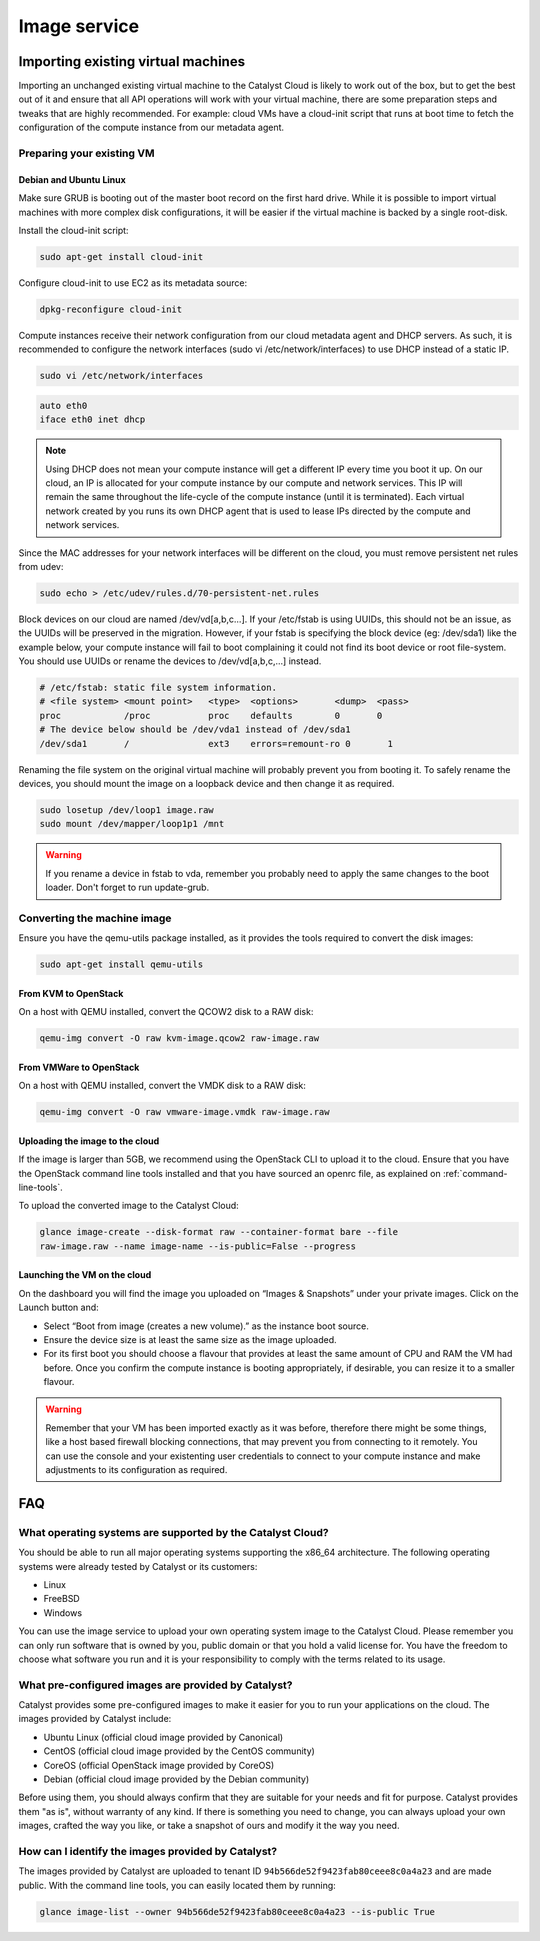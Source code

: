 #############
Image service
#############


***********************************
Importing existing virtual machines
***********************************

Importing an unchanged existing virtual machine to the Catalyst Cloud is likely
to work out of the box, but to get the best out of it and ensure that all API
operations will work with your virtual machine, there are some preparation
steps and tweaks that are highly recommended. For example: cloud VMs have a
cloud-init script that runs at boot time to fetch the configuration of the
compute instance from our metadata agent.

Preparing your existing VM
==========================

.. seealso::

  The OpenStack upstream documentation provides detailed instructions on how to
  prepare all major operating systems to run in the cloud:
  http://docs.openstack.org/image-guide/content/ch_creating_images_manually.html

Debian and Ubuntu Linux
-----------------------

Make sure GRUB is booting out of the master boot record on the first hard
drive. While it is possible to import virtual machines with more complex disk
configurations, it will be easier if the virtual machine is backed by a single
root-disk.

Install the cloud-init script:

.. code-block:: bash

  sudo apt-get install cloud-init

Configure cloud-init to use EC2 as its metadata source:

.. code-block:: bash

  dpkg-reconfigure cloud-init

Compute instances receive their network configuration from our cloud metadata
agent and DHCP servers. As such, it is recommended to configure the network
interfaces (sudo vi /etc/network/interfaces) to use DHCP instead of a static
IP.

.. code-block:: bash

  sudo vi /etc/network/interfaces

.. code-block:: bash

  auto eth0
  iface eth0 inet dhcp

.. note::

  Using DHCP does not mean your compute instance will get a different IP every
  time you boot it up. On our cloud, an IP is allocated for your compute
  instance by our compute and network services. This IP will remain the same
  throughout the life-cycle of the compute instance (until it is terminated). Each
  virtual network created by you runs its own DHCP agent that is used to lease
  IPs directed by the compute and network services.

Since the MAC addresses for your network interfaces will be different on the
cloud, you must remove persistent net rules from udev:

.. code-block:: bash

  sudo echo > /etc/udev/rules.d/70-persistent-net.rules

Block devices on our cloud are named /dev/vd[a,b,c...]. If your /etc/fstab is
using UUIDs, this should not be an issue, as the UUIDs will be preserved in the
migration. However, if your fstab is specifying the block device (eg:
/dev/sda1) like the example below, your compute instance will fail to boot
complaining it could not find its boot device or root file-system. You should
use UUIDs or rename the devices to /dev/vd[a,b,c,...] instead.

.. code-block:: kconfig

  # /etc/fstab: static file system information.
  # <file system> <mount point>   <type>  <options>       <dump>  <pass>
  proc            /proc           proc    defaults        0       0
  # The device below should be /dev/vda1 instead of /dev/sda1
  /dev/sda1       /               ext3    errors=remount-ro 0       1

Renaming the file system on the original virtual machine will probably prevent
you from booting it. To safely rename the devices, you should mount the image
on a loopback device and then change it as required.

.. code-block:: bash

  sudo losetup /dev/loop1 image.raw
  sudo mount /dev/mapper/loop1p1 /mnt

.. warning::

  If you rename a device in fstab to vda, remember you probably need to apply
  the same changes to the boot loader. Don't forget to run update-grub.

Converting the machine image
============================

Ensure you have the qemu-utils package installed, as it provides the tools
required to convert the disk images:

.. code-block:: bash

  sudo apt-get install qemu-utils

From KVM to OpenStack
---------------------

On a host with QEMU installed, convert the QCOW2 disk to a RAW disk:

.. code-block:: bash

  qemu-img convert -O raw kvm-image.qcow2 raw-image.raw

From VMWare to OpenStack
------------------------

On a host with QEMU installed, convert the VMDK disk to a RAW disk:

.. code-block:: bash

  qemu-img convert -O raw vmware-image.vmdk raw-image.raw

Uploading the image to the cloud
--------------------------------

If the image is larger than 5GB, we recommend using the OpenStack CLI to upload
it to the cloud. Ensure that you have the OpenStack command line tools
installed and that you have sourced an openrc file, as explained on
:ref:`command-line-tools`.

To upload the converted image to the Catalyst Cloud:

.. code-block:: bash

  glance image-create --disk-format raw --container-format bare --file
  raw-image.raw --name image-name --is-public=False --progress

Launching the VM on the cloud
-----------------------------

On the dashboard you will find the image you uploaded on “Images & Snapshots”
under your private images. Click on the Launch button and:

* Select “Boot from image (creates a new volume).” as the instance boot source.
* Ensure the device size is at least the same size as the image uploaded.
* For its first boot you should choose a flavour that provides at least the
  same amount of CPU and RAM the VM had before. Once you confirm the compute
  instance is booting appropriately, if desirable, you can resize it to a
  smaller flavour.

.. warning::

  Remember that your VM has been imported exactly as it was before, therefore
  there might be some things, like a host based firewall blocking connections,
  that may prevent you from connecting to it remotely. You can use the console
  and your existenting user credentials to connect to your compute instance and
  make adjustments to its configuration as required.


***
FAQ
***

What operating systems are supported by the Catalyst Cloud?
===========================================================

You should be able to run all major operating systems supporting the x86_64
architecture. The following operating systems were already tested by Catalyst
or its customers:

* Linux
* FreeBSD
* Windows

You can use the image service to upload your own operating system image to the
Catalyst Cloud. Please remember you can only run software that is owned by you,
public domain or that you hold a valid license for. You have the freedom to
choose what software you run and it is your responsibility to comply with the
terms related to its usage.

What pre-configured images are provided by Catalyst?
====================================================

Catalyst provides some pre-configured images to make it easier for you to run
your applications on the cloud. The images provided by Catalyst include:

* Ubuntu Linux (official cloud image provided by Canonical)
* CentOS (official cloud image provided by the CentOS community)
* CoreOS (official OpenStack image provided by CoreOS)
* Debian (official cloud image provided by the Debian community)

Before using them, you should always confirm that they are suitable for your
needs and fit for purpose. Catalyst provides them "as is", without warranty of
any kind. If there is something you need to change, you can always upload your
own images, crafted the way you like, or take a snapshot of ours and modify it
the way you need.

How can I identify the images provided by Catalyst?
===================================================

The images provided by Catalyst are uploaded to tenant ID
``94b566de52f9423fab80ceee8c0a4a23`` and are made public. With the command line
tools, you can easily located them by running:

.. code-block:: bash

  glance image-list --owner 94b566de52f9423fab80ceee8c0a4a23 --is-public True

